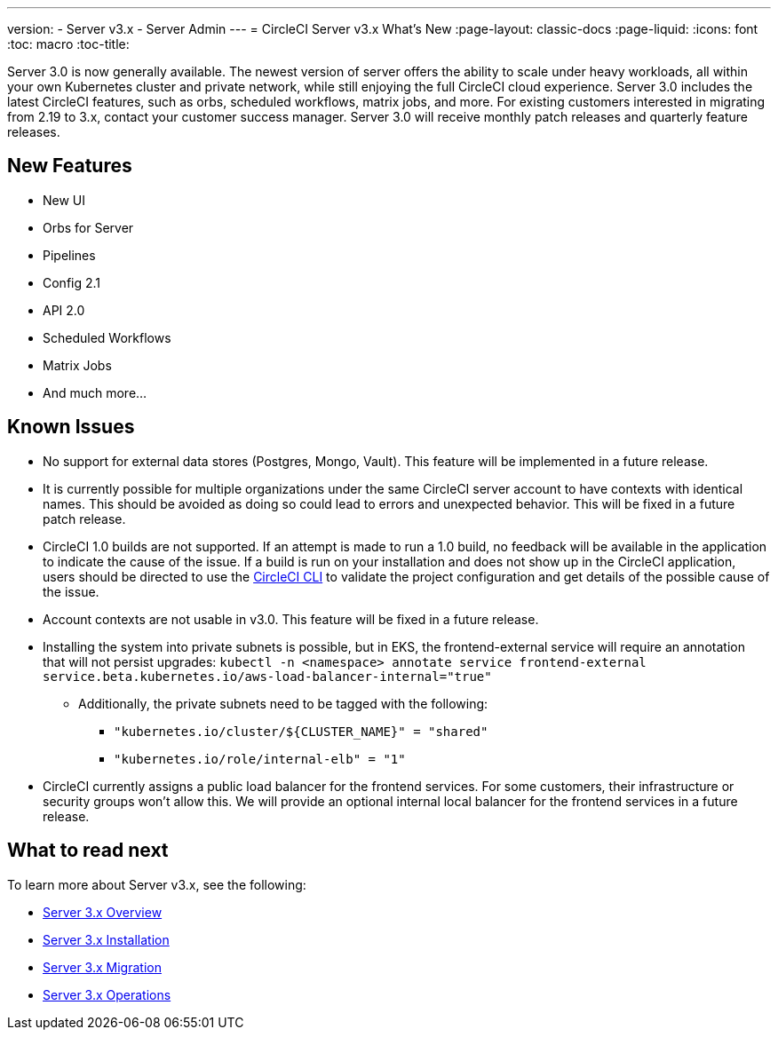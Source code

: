 ---
version:
- Server v3.x
- Server Admin
---
= CircleCI Server v3.x What's New
:page-layout: classic-docs
:page-liquid:
:icons: font
:toc: macro
:toc-title:

Server 3.0 is now generally available. The newest version of server offers the ability to scale under heavy workloads,
all within your own Kubernetes cluster and private network, while still enjoying the full CircleCI cloud experience.
Server 3.0 includes the latest CircleCI features, such as orbs, scheduled workflows, matrix jobs, and more. For existing
customers interested in migrating from 2.19 to 3.x, contact your customer success manager. Server 3.0 will receive monthly
patch releases and quarterly feature releases.

== New Features

* New UI
* Orbs for Server
* Pipelines
* Config 2.1
* API 2.0
* Scheduled Workflows
* Matrix Jobs
* And much more...

== Known Issues

* No support for external data stores (Postgres, Mongo, Vault). This feature will be implemented in a future release.
* It is currently possible for multiple organizations under the same CircleCI server account to have contexts with
identical names. This should be avoided as doing so could lead to errors and unexpected behavior. This will be fixed in
a future patch release.
* CircleCI 1.0 builds are not supported. If an attempt is made to run a 1.0 build, no feedback will be available in the
application to indicate the cause of the issue. If a build is run on your installation and does not show up in the
CircleCI application, users should be directed to use the https://circleci.com/docs/2.0/local-cli/[CircleCI CLI] to validate the project configuration
and get details of the possible cause of the issue.
* Account contexts are not usable in v3.0. This feature will be fixed in a future release.
* Installing the system into private subnets is possible, but in EKS, the frontend-external service will require an
annotation that will not persist upgrades: `kubectl -n <namespace> annotate service frontend-external service.beta.kubernetes.io/aws-load-balancer-internal="true"`
  ** Additionally, the private subnets need to be tagged with the following:
     *** ``"kubernetes.io/cluster/${CLUSTER_NAME}"    = "shared"``
     *** ``"kubernetes.io/role/internal-elb"          = "1"``
* CircleCI currently assigns a public load balancer for the frontend services. For some customers, their infrastructure
or security groups won’t allow this. We will provide an optional internal local balancer for the frontend services in a future release.

== What to read next
To learn more about Server v3.x, see the following:

* xref:server-3-overview.adoc[Server 3.x Overview]
* xref:server-3-install.adoc[Server 3.x Installation]
* xref:server-3-install-migration.adoc[Server 3.x Migration]
* xref:server-3-operator-overview.adoc[Server 3.x Operations]



